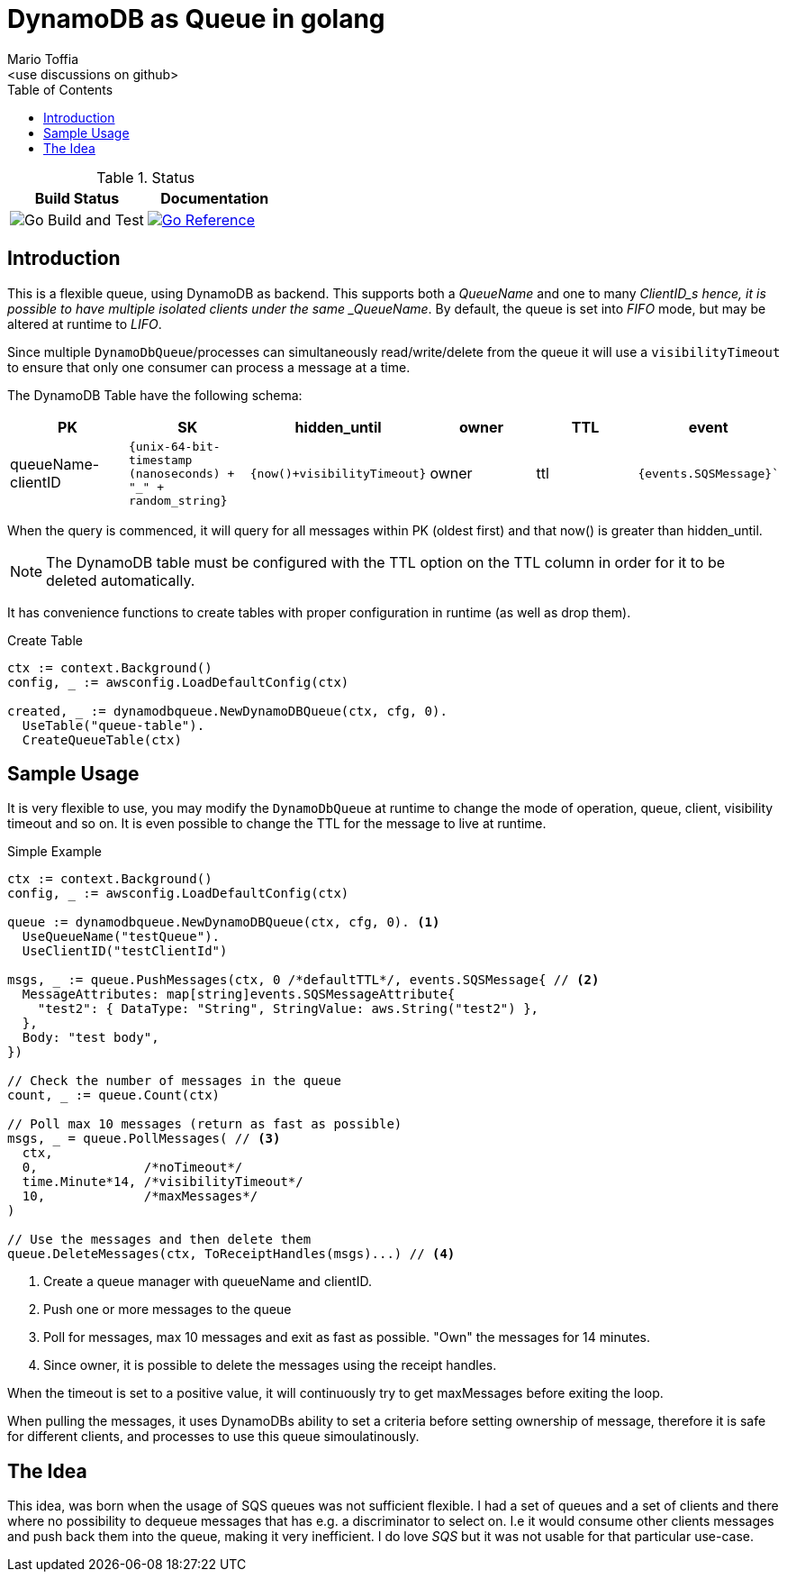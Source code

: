 :author_name: Mario Toffia
:author_email: <use discussions on github>
:author: {author_name}
:email: {author_email}
:source-highlighter: highlightjs
:toc:
:toc-title: Table of Contents
:toclevels: 3
:homepage: github.com/mariotoffia/godynamodb-queue
:stem: latexmath
:doctype: book
:imagesdir: ./assets
:icons: font

= DynamoDB as Queue in golang

.Status
|===
|Build Status |Documentation

|image:https://github.com/mariotoffia/godynamodb-queue/workflows/Go%20Build%20and%20Test/badge.svg["Go Build and Test"]

|link:https://pkg.go.dev/mod/github.com/mariotoffia/godynamodb-queue[image:https://pkg.go.dev/badge/mariotoffia/godynamodb-queue/repository.svg["Go Reference"]]
|===

== Introduction

This is a flexible queue, using DynamoDB as backend. This supports both a _QueueName_ and one to many _ClientID_s hence, it is possible to have multiple isolated clients under the same _QueueName_.
By default, the queue is set into _FIFO_ mode, but may be altered at runtime to _LIFO_.

Since multiple `DynamoDbQueue`/processes can simultaneously read/write/delete from the queue it will use a `visibilityTimeout` to ensure that only one consumer can process a message at a time.

The DynamoDB Table have the following schema:

[cols="1,1,1,1,1,1", options="header"]
|===
|PK |SK |hidden_until |owner |TTL |event

|queueName-clientID 
|`{unix-64-bit-timestamp (nanoseconds) + "_" + random_string}`
|`{now()+visibilityTimeout}`
|owner 
|ttl 
|`{events.SQSMessage}``
|===

When the query is commenced, it will query for all messages within PK (oldest first) and that
now() is greater than hidden_until.

NOTE: The DynamoDB table must be configured with the TTL option on the TTL column in order for it to
be deleted automatically.

It has convenience functions to create tables with proper configuration in runtime (as well as drop them).

.Create Table
[source,go]
----
ctx := context.Background()
config, _ := awsconfig.LoadDefaultConfig(ctx)

created, _ := dynamodbqueue.NewDynamoDBQueue(ctx, cfg, 0).
  UseTable("queue-table").
  CreateQueueTable(ctx)
----

== Sample Usage

It is very flexible to use, you may modify the `DynamoDbQueue` at runtime to change the mode of operation, queue, client, visibility timeout and so on. It is even possible to change the TTL for the message to live at runtime.

.Simple Example
[source,go]
----
ctx := context.Background()
config, _ := awsconfig.LoadDefaultConfig(ctx)

queue := dynamodbqueue.NewDynamoDBQueue(ctx, cfg, 0). <1>
  UseQueueName("testQueue").
  UseClientID("testClientId")

msgs, _ := queue.PushMessages(ctx, 0 /*defaultTTL*/, events.SQSMessage{ // <2>
  MessageAttributes: map[string]events.SQSMessageAttribute{
    "test2": { DataType: "String", StringValue: aws.String("test2") },
  },
  Body: "test body",
})

// Check the number of messages in the queue
count, _ := queue.Count(ctx)

// Poll max 10 messages (return as fast as possible)
msgs, _ = queue.PollMessages( // <3>
  ctx,
  0,              /*noTimeout*/
  time.Minute*14, /*visibilityTimeout*/
  10,             /*maxMessages*/
)

// Use the messages and then delete them
queue.DeleteMessages(ctx, ToReceiptHandles(msgs)...) // <4>
----
<1> Create a queue manager with queueName and clientID.
<2> Push one or more messages to the queue
<3> Poll for messages, max 10 messages and exit as fast as possible. "Own" the messages for 14 minutes.
<4> Since owner, it is possible to delete the messages using the receipt handles.

When the timeout is set to a positive value, it will continuously try to get maxMessages before exiting the loop.

When pulling the messages, it uses DynamoDBs ability to set a criteria before setting ownership of message, therefore it is safe for different clients, and processes to use this queue simoulatinously.

== The Idea

This idea, was born when the usage of SQS queues was not sufficient flexible. I had a set of queues and a set of clients and there where no possibility to dequeue messages that has e.g. a discriminator to select on. I.e it would consume other
clients messages and push back them into the queue, making it very inefficient. I do love _SQS_ but it was not usable for that particular use-case.